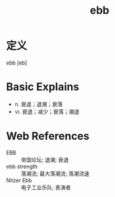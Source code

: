#+title: ebb
#+roam_tags:英语单词

* 定义
  
ebb [eb]

* Basic Explains
- n. 衰退；退潮；衰落
- vi. 衰退；减少；衰落；潮退

* Web References
- EBB :: 帝国论坛; 退潮; 衰退
- ebb strength :: 落潮流; 最大落潮流; 落潮流速
- Nitzer Ebb :: 电子工业乐队; 表演者
